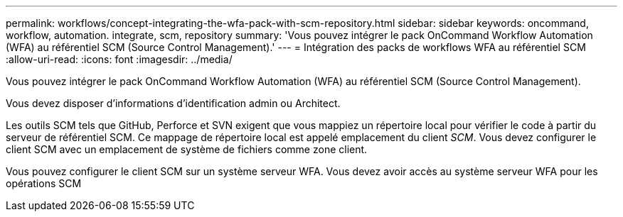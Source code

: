 ---
permalink: workflows/concept-integrating-the-wfa-pack-with-scm-repository.html 
sidebar: sidebar 
keywords: oncommand, workflow, automation. integrate, scm, repository 
summary: 'Vous pouvez intégrer le pack OnCommand Workflow Automation (WFA) au référentiel SCM (Source Control Management).' 
---
= Intégration des packs de workflows WFA au référentiel SCM
:allow-uri-read: 
:icons: font
:imagesdir: ../media/


[role="lead"]
Vous pouvez intégrer le pack OnCommand Workflow Automation (WFA) au référentiel SCM (Source Control Management).

Vous devez disposer d'informations d'identification admin ou Architect.

Les outils SCM tels que GitHub, Perforce et SVN exigent que vous mappiez un répertoire local pour vérifier le code à partir du serveur de référentiel SCM. Ce mappage de répertoire local est appelé emplacement du client _SCM_. Vous devez configurer le client SCM avec un emplacement de système de fichiers comme zone client.

Vous pouvez configurer le client SCM sur un système serveur WFA. Vous devez avoir accès au système serveur WFA pour les opérations SCM
